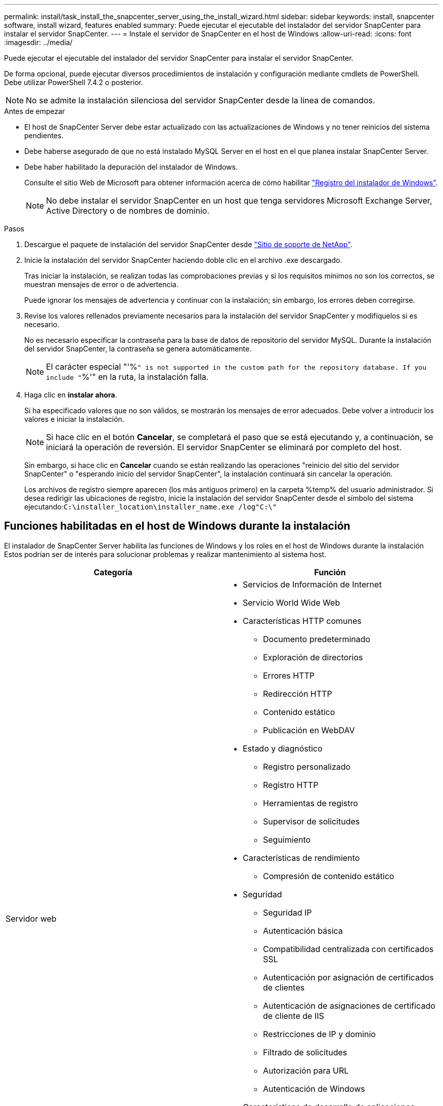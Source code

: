 ---
permalink: install/task_install_the_snapcenter_server_using_the_install_wizard.html 
sidebar: sidebar 
keywords: install, snapcenter software, install wizard, features enabled 
summary: Puede ejecutar el ejecutable del instalador del servidor SnapCenter para instalar el servidor SnapCenter. 
---
= Instale el servidor de SnapCenter en el host de Windows
:allow-uri-read: 
:icons: font
:imagesdir: ../media/


[role="lead"]
Puede ejecutar el ejecutable del instalador del servidor SnapCenter para instalar el servidor SnapCenter.

De forma opcional, puede ejecutar diversos procedimientos de instalación y configuración mediante cmdlets de PowerShell. Debe utilizar PowerShell 7.4.2 o posterior.


NOTE: No se admite la instalación silenciosa del servidor SnapCenter desde la línea de comandos.

.Antes de empezar
* El host de SnapCenter Server debe estar actualizado con las actualizaciones de Windows y no tener reinicios del sistema pendientes.
* Debe haberse asegurado de que no está instalado MySQL Server en el host en el que planea instalar SnapCenter Server.
* Debe haber habilitado la depuración del instalador de Windows.
+
Consulte el sitio Web de Microsoft para obtener información acerca de cómo habilitar https://support.microsoft.com/kb/223300["Registro del instalador de Windows"^].

+

NOTE: No debe instalar el servidor SnapCenter en un host que tenga servidores Microsoft Exchange Server, Active Directory o de nombres de dominio.



.Pasos
. Descargue el paquete de instalación del servidor SnapCenter desde https://mysupport.netapp.com/site/products/all/details/snapcenter/downloads-tab["Sitio de soporte de NetApp"^].
. Inicie la instalación del servidor SnapCenter haciendo doble clic en el archivo .exe descargado.
+
Tras iniciar la instalación, se realizan todas las comprobaciones previas y si los requisitos mínimos no son los correctos, se muestran mensajes de error o de advertencia.

+
Puede ignorar los mensajes de advertencia y continuar con la instalación; sin embargo, los errores deben corregirse.

. Revise los valores rellenados previamente necesarios para la instalación del servidor SnapCenter y modifíquelos si es necesario.
+
No es necesario especificar la contraseña para la base de datos de repositorio del servidor MySQL. Durante la instalación del servidor SnapCenter, la contraseña se genera automáticamente.

+

NOTE: El carácter especial "'%`" is not supported in the custom path for the repository database. If you include "`%'" en la ruta, la instalación falla.

. Haga clic en *instalar ahora*.
+
Si ha especificado valores que no son válidos, se mostrarán los mensajes de error adecuados. Debe volver a introducir los valores e iniciar la instalación.

+

NOTE: Si hace clic en el botón *Cancelar*, se completará el paso que se está ejecutando y, a continuación, se iniciará la operación de reversión. El servidor SnapCenter se eliminará por completo del host.

+
Sin embargo, si hace clic en *Cancelar* cuando se están realizando las operaciones "reinicio del sitio del servidor SnapCenter" o "esperando inicio del servidor SnapCenter", la instalación continuará sin cancelar la operación.

+
Los archivos de registro siempre aparecen (los más antiguos primero) en la carpeta %temp% del usuario administrador. Si desea redirigir las ubicaciones de registro, inicie la instalación del servidor SnapCenter desde el símbolo del sistema ejecutando:``C:\installer_location\installer_name.exe /log"C:\"``





== Funciones habilitadas en el host de Windows durante la instalación

El instalador de SnapCenter Server habilita las funciones de Windows y los roles en el host de Windows durante la instalación Estos podrían ser de interés para solucionar problemas y realizar mantenimiento al sistema host.

|===
| Categoría | Función 


 a| 
Servidor web
 a| 
* Servicios de Información de Internet
* Servicio World Wide Web
* Características HTTP comunes
+
** Documento predeterminado
** Exploración de directorios
** Errores HTTP
** Redirección HTTP
** Contenido estático
** Publicación en WebDAV


* Estado y diagnóstico
+
** Registro personalizado
** Registro HTTP
** Herramientas de registro
** Supervisor de solicitudes
** Seguimiento


* Características de rendimiento
+
** Compresión de contenido estático


* Seguridad
+
** Seguridad IP
** Autenticación básica
** Compatibilidad centralizada con certificados SSL
** Autenticación por asignación de certificados de clientes
** Autenticación de asignaciones de certificado de cliente de IIS
** Restricciones de IP y dominio
** Filtrado de solicitudes
** Autorización para URL
** Autenticación de Windows


* Características de desarrollo de aplicaciones
+
** Extensibilidad de .NET 4.5
** Inicialización de aplicaciones
** ASP.NET Core Runtime 8.0.12 (y todos los parches 8,0.x posteriores) Hosting Bundle
** Inclusión del lado servidor
** Protocolo WebSocket


* Herramientas de gestión
+
** Consola de gestión de IIS






 a| 
Scripts y herramientas de gestión de IIS
 a| 
* Servicio de gestión de IIS
* Herramientas de gestión web




 a| 
+.NET Framework 8.0.12 Features+
 a| 
* ASP.NET Core Runtime 8.0.12 (y todos los parches 8,0.x posteriores) Hosting Bundle
* Activación HTTP de Windows Communication Foundation (WCF) 45
+
** Activación de TCP
** Activación HTTP




Para obtener información específica sobre la solución de problemas de .NET, consulte https://kb.netapp.com/Advice_and_Troubleshooting/Data_Protection_and_Security/SnapCenter/SnapCenter_upgrade_or_install_fails_with_%22This_KB_is_not_related_to_the_OS%22["La actualización o instalación de SnapCenter falla para sistemas heredados que no tienen conectividad a Internet"^].



 a| 
Cola de mensajes
 a| 
* Servicios de Message Queue Server
+

NOTE: Asegúrese de que ninguna otra aplicación utiliza el servicio MSMQ que SnapCenter crea y administra.

* RabbitMQ
* Erlang




 a| 
Servicio de activación de procesos de Windows
 a| 
* Modelo de proceso




 a| 
API de configuración
 a| 
Todo

|===